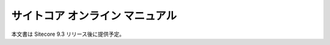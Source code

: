#####################################
サイトコア オンライン マニュアル
#####################################

本文書は Sitecore 9.3 リリース後に提供予定。